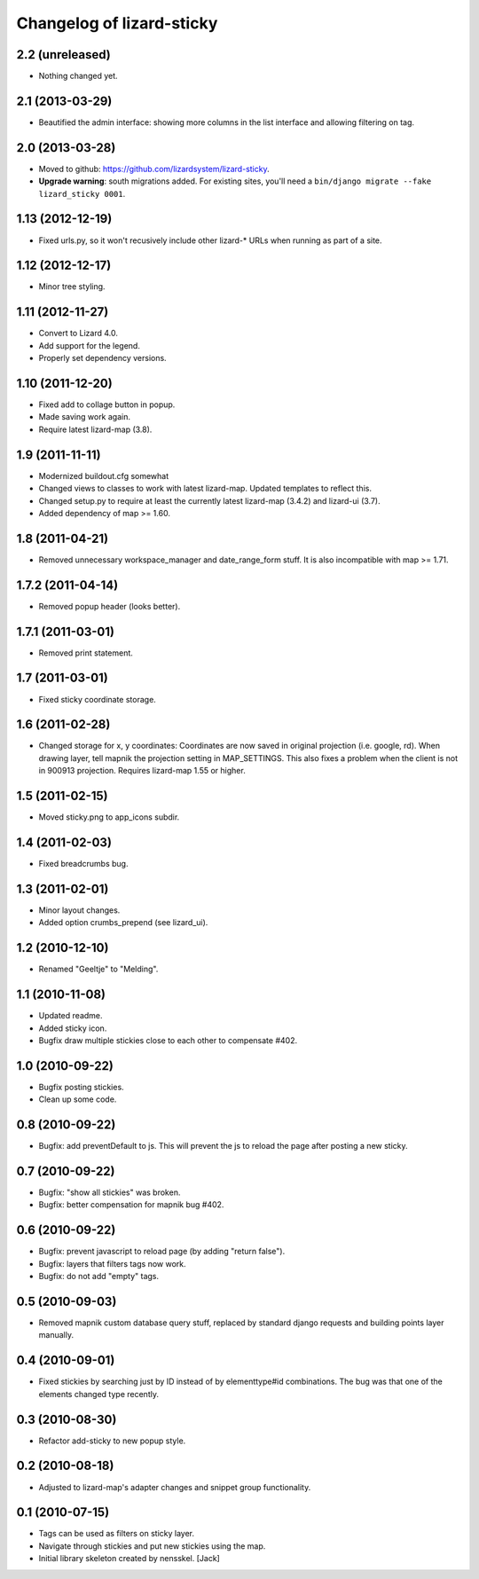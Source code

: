 Changelog of lizard-sticky
===================================================


2.2 (unreleased)
----------------

- Nothing changed yet.


2.1 (2013-03-29)
----------------

- Beautified the admin interface: showing more columns in the list interface
  and allowing filtering on tag.


2.0 (2013-03-28)
----------------

- Moved to github: https://github.com/lizardsystem/lizard-sticky.

- **Upgrade warning**: south migrations added. For existing sites, you'll need
  a ``bin/django migrate --fake lizard_sticky 0001``.


1.13 (2012-12-19)
-----------------

- Fixed urls.py, so it won't recusively include other lizard-* URLs when
  running as part of a site.


1.12 (2012-12-17)
-----------------

- Minor tree styling.


1.11 (2012-11-27)
-----------------

- Convert to Lizard 4.0.

- Add support for the legend.

- Properly set dependency versions.


1.10 (2011-12-20)
-----------------

- Fixed add to collage button in popup.

- Made saving work again.

- Require latest lizard-map (3.8).


1.9 (2011-11-11)
----------------

- Modernized buildout.cfg somewhat

- Changed views to classes to work with latest lizard-map. Updated
  templates to reflect this.

- Changed setup.py to require at least the currently latest
  lizard-map (3.4.2) and lizard-ui (3.7).

- Added dependency of map >= 1.60.


1.8 (2011-04-21)
----------------

- Removed unnecessary workspace_manager and date_range_form stuff. It
  is also incompatible with map >= 1.71.


1.7.2 (2011-04-14)
------------------

- Removed popup header (looks better).


1.7.1 (2011-03-01)
------------------

- Removed print statement.


1.7 (2011-03-01)
----------------

- Fixed sticky coordinate storage.


1.6 (2011-02-28)
----------------

- Changed storage for x, y coordinates: Coordinates are
  now saved in original projection (i.e. google, rd). When drawing
  layer, tell mapnik the projection setting in MAP_SETTINGS. This also
  fixes a problem when the client is not in 900913
  projection. Requires lizard-map 1.55 or higher.


1.5 (2011-02-15)
----------------

- Moved sticky.png to app_icons subdir.


1.4 (2011-02-03)
----------------

- Fixed breadcrumbs bug.


1.3 (2011-02-01)
----------------

- Minor layout changes.

- Added option crumbs_prepend (see lizard_ui).


1.2 (2010-12-10)
----------------

- Renamed "Geeltje" to "Melding".


1.1 (2010-11-08)
----------------

- Updated readme.

- Added sticky icon.

- Bugfix draw multiple stickies close to each other to compensate #402.


1.0 (2010-09-22)
----------------

- Bugfix posting stickies.

- Clean up some code.


0.8 (2010-09-22)
----------------

- Bugfix: add preventDefault to js. This will prevent the js to reload
  the page after posting a new sticky.


0.7 (2010-09-22)
----------------

- Bugfix: "show all stickies" was broken.

- Bugfix: better compensation for mapnik bug #402.


0.6 (2010-09-22)
----------------

- Bugfix: prevent javascript to reload page (by adding "return
  false").

- Bugfix: layers that filters tags now work.

- Bugfix: do not add "empty" tags.


0.5 (2010-09-03)
----------------

- Removed mapnik custom database query stuff, replaced by standard
  django requests and building points layer manually.


0.4 (2010-09-01)
----------------

- Fixed stickies by searching just by ID instead of by elementtype#id
  combinations.  The bug was that one of the elements changed type recently.


0.3 (2010-08-30)
----------------

- Refactor add-sticky to new popup style.


0.2 (2010-08-18)
----------------

- Adjusted to lizard-map's adapter changes and snippet group functionality.


0.1 (2010-07-15)
----------------

- Tags can be used as filters on sticky layer.
- Navigate through stickies and put new stickies using the map.
- Initial library skeleton created by nensskel.  [Jack]
